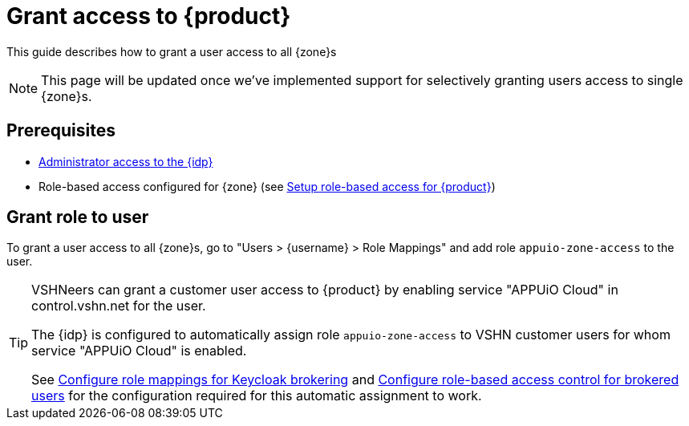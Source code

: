= Grant access to {product}

This guide describes how to grant a user access to all {zone}s

NOTE: This page will be updated once we've implemented support for selectively granting users access to single {zone}s.

== Prerequisites

* xref:appuio-cloud:ROOT:how-to/day2ops/keycloak-admin.adoc[Administrator access to the {idp}]
* Role-based access configured for {zone} (see xref:appuio-cloud:ROOT:how-to/keycloak-rbac-login-flow.adoc[Setup role-based access for {product}])

== Grant role to user

To grant a user access to all {zone}s, go to "Users > {username} > Role Mappings" and add role `appuio-zone-access` to the user.

[TIP]
====
VSHNeers can grant a customer user access to {product} by enabling service "APPUiO Cloud" in control.vshn.net for the user.

The {idp} is configured to automatically assign role `appuio-zone-access` to VSHN customer users for whom service "APPUiO Cloud" is enabled.

See xref:appuio-cloud:ROOT:how-to/vshn-example/keycloak-brokering-rolemapping.adoc[Configure role mappings for Keycloak brokering] and xref:appuio-cloud:ROOT:how-to/vshn-example/keycloak-brokering-rbac.adoc[Configure role-based access control for brokered users] for the configuration required for this automatic assignment to work.
====
